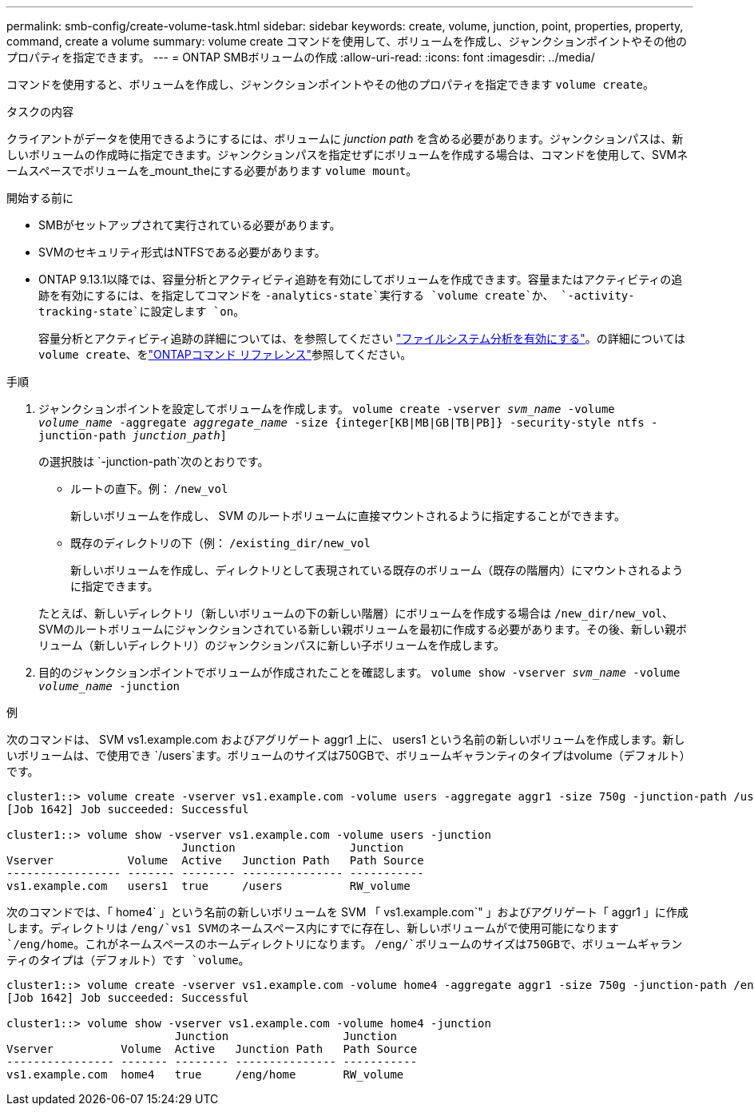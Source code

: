 ---
permalink: smb-config/create-volume-task.html 
sidebar: sidebar 
keywords: create, volume, junction, point, properties, property, command, create a volume 
summary: volume create コマンドを使用して、ボリュームを作成し、ジャンクションポイントやその他のプロパティを指定できます。 
---
= ONTAP SMBボリュームの作成
:allow-uri-read: 
:icons: font
:imagesdir: ../media/


[role="lead"]
コマンドを使用すると、ボリュームを作成し、ジャンクションポイントやその他のプロパティを指定できます `volume create`。

.タスクの内容
クライアントがデータを使用できるようにするには、ボリュームに _junction path_ を含める必要があります。ジャンクションパスは、新しいボリュームの作成時に指定できます。ジャンクションパスを指定せずにボリュームを作成する場合は、コマンドを使用して、SVMネームスペースでボリュームを_mount_theにする必要があります `volume mount`。

.開始する前に
* SMBがセットアップされて実行されている必要があります。
* SVMのセキュリティ形式はNTFSである必要があります。
* ONTAP 9.13.1以降では、容量分析とアクティビティ追跡を有効にしてボリュームを作成できます。容量またはアクティビティの追跡を有効にするには、を指定してコマンドを `-analytics-state`実行する `volume create`か、 `-activity-tracking-state`に設定します `on`。
+
容量分析とアクティビティ追跡の詳細については、を参照してください https://docs.netapp.com/us-en/ontap/task_nas_file_system_analytics_enable.html["ファイルシステム分析を有効にする"]。の詳細については `volume create`、をlink:https://docs.netapp.com/us-en/ontap-cli/volume-create.html["ONTAPコマンド リファレンス"^]参照してください。



.手順
. ジャンクションポイントを設定してボリュームを作成します。 `volume create -vserver _svm_name_ -volume _volume_name_ -aggregate _aggregate_name_ -size {integer[KB|MB|GB|TB|PB]} -security-style ntfs -junction-path _junction_path_]`
+
の選択肢は `-junction-path`次のとおりです。

+
** ルートの直下。例： `/new_vol`
+
新しいボリュームを作成し、 SVM のルートボリュームに直接マウントされるように指定することができます。

** 既存のディレクトリの下（例： `/existing_dir/new_vol`
+
新しいボリュームを作成し、ディレクトリとして表現されている既存のボリューム（既存の階層内）にマウントされるように指定できます。



+
たとえば、新しいディレクトリ（新しいボリュームの下の新しい階層）にボリュームを作成する場合は `/new_dir/new_vol`、SVMのルートボリュームにジャンクションされている新しい親ボリュームを最初に作成する必要があります。その後、新しい親ボリューム（新しいディレクトリ）のジャンクションパスに新しい子ボリュームを作成します。

. 目的のジャンクションポイントでボリュームが作成されたことを確認します。 `volume show -vserver _svm_name_ -volume _volume_name_ -junction`


.例
次のコマンドは、 SVM vs1.example.com およびアグリゲート aggr1 上に、 users1 という名前の新しいボリュームを作成します。新しいボリュームは、で使用でき `/users`ます。ボリュームのサイズは750GBで、ボリュームギャランティのタイプはvolume（デフォルト）です。

[listing]
----
cluster1::> volume create -vserver vs1.example.com -volume users -aggregate aggr1 -size 750g -junction-path /users
[Job 1642] Job succeeded: Successful

cluster1::> volume show -vserver vs1.example.com -volume users -junction
                          Junction                 Junction
Vserver           Volume  Active   Junction Path   Path Source
----------------- ------- -------- --------------- -----------
vs1.example.com   users1  true     /users          RW_volume
----
次のコマンドでは、「 home4` 」という名前の新しいボリュームを SVM 「 vs1.example.com`" 」およびアグリゲート「 aggr1 」に作成します。ディレクトリは `/eng/`vs1 SVMのネームスペース内にすでに存在し、新しいボリュームがで使用可能になります `/eng/home`。これがネームスペースのホームディレクトリになります。 `/eng/`ボリュームのサイズは750GBで、ボリュームギャランティのタイプは（デフォルト）です `volume`。

[listing]
----
cluster1::> volume create -vserver vs1.example.com -volume home4 -aggregate aggr1 -size 750g -junction-path /eng/home
[Job 1642] Job succeeded: Successful

cluster1::> volume show -vserver vs1.example.com -volume home4 -junction
                         Junction                 Junction
Vserver          Volume  Active   Junction Path   Path Source
---------------- ------- -------- --------------- -----------
vs1.example.com  home4   true     /eng/home       RW_volume
----